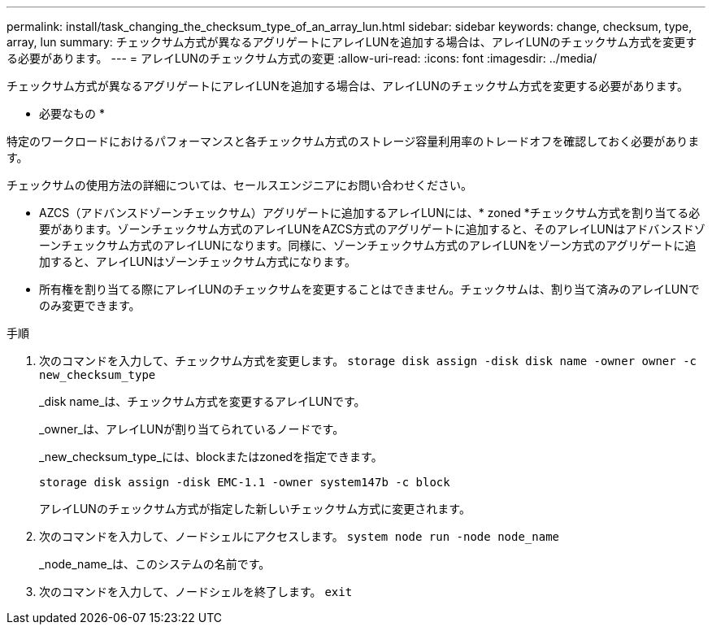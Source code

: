 ---
permalink: install/task_changing_the_checksum_type_of_an_array_lun.html 
sidebar: sidebar 
keywords: change, checksum, type, array, lun 
summary: チェックサム方式が異なるアグリゲートにアレイLUNを追加する場合は、アレイLUNのチェックサム方式を変更する必要があります。 
---
= アレイLUNのチェックサム方式の変更
:allow-uri-read: 
:icons: font
:imagesdir: ../media/


[role="lead"]
チェックサム方式が異なるアグリゲートにアレイLUNを追加する場合は、アレイLUNのチェックサム方式を変更する必要があります。

* 必要なもの *

特定のワークロードにおけるパフォーマンスと各チェックサム方式のストレージ容量利用率のトレードオフを確認しておく必要があります。

チェックサムの使用方法の詳細については、セールスエンジニアにお問い合わせください。

* AZCS（アドバンスドゾーンチェックサム）アグリゲートに追加するアレイLUNには、* zoned *チェックサム方式を割り当てる必要があります。ゾーンチェックサム方式のアレイLUNをAZCS方式のアグリゲートに追加すると、そのアレイLUNはアドバンスドゾーンチェックサム方式のアレイLUNになります。同様に、ゾーンチェックサム方式のアレイLUNをゾーン方式のアグリゲートに追加すると、アレイLUNはゾーンチェックサム方式になります。
* 所有権を割り当てる際にアレイLUNのチェックサムを変更することはできません。チェックサムは、割り当て済みのアレイLUNでのみ変更できます。


.手順
. 次のコマンドを入力して、チェックサム方式を変更します。 `storage disk assign -disk disk name -owner owner -c new_checksum_type`
+
_disk name_は、チェックサム方式を変更するアレイLUNです。

+
_owner_は、アレイLUNが割り当てられているノードです。

+
_new_checksum_type_には、blockまたはzonedを指定できます。

+
`storage disk assign -disk EMC-1.1 -owner system147b -c block`

+
アレイLUNのチェックサム方式が指定した新しいチェックサム方式に変更されます。

. 次のコマンドを入力して、ノードシェルにアクセスします。 `system node run -node node_name`
+
_node_name_は、このシステムの名前です。

. 次のコマンドを入力して、ノードシェルを終了します。 `exit`

